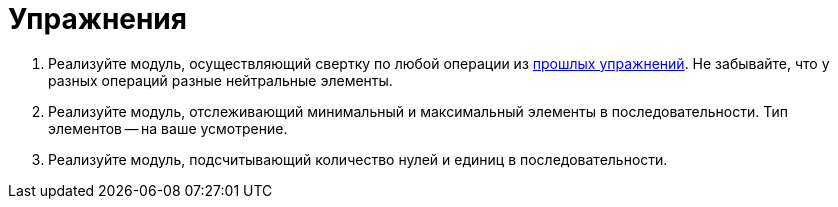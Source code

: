 = Упражнения

1. Реализуйте модуль, осуществляющий свертку по любой операции из xref:xref:02-combinational-logic:exercises[прошлых упражнений].
Не забывайте, что у разных операций разные нейтральные элементы.
2. Реализуйте модуль, отслеживающий минимальный и максимальный элементы в последовательности.
Тип элементов -- на ваше усмотрение.
3. Реализуйте модуль, подсчитывающий количество нулей и единиц в последовательности.
